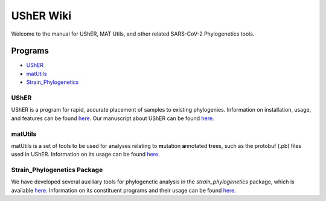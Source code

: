 ***************
UShER Wiki
***************

Welcome to the manual for UShER, MAT Utils, and other related SARS-CoV-2 Phylogenetics tools.

=================
Programs
=================
* UShER_
* matUtils_
* Strain_Phylogenetics_



.. _UShER:


UShER
=================

.. image:: usher_logo.png
    :width: 500px
    :align: center

UShER is a program for rapid, accurate placement of samples to existing phylogenies. Information on installation, usage, and features can be found `here <https://usher-wiki.readthedocs.io/en/latest/UShER.html>`_. Our manuscript about UShER can be found `here <https://www.biorxiv.org/content/10.1101/2020.09.26.314971v1.abstract>`_.



.. _matUtils:


matUtils
============

matUtils is a set of tools to be used for analyses relating to **m**\ utation\  **a**\ nnotated\  **t**\ rees, such as the protobuf (.pb) files used in UShER. Information on its usage can be found `here <https://usher-wiki.readthedocs.io/en/latest/matUtils.html>`_.



.. _Strain_Phylogenetics:


Strain_Phylogenetics Package
================================

We have developed several auxiliary tools for phylogenetic analysis in the *strain_phylogenetics* package, which is available `here <https://github.com/yatisht/strain_phylogenetics>`_. Information on its constituent programs and their usage can be found `here <https://usher-wiki.readthedocs.io/en/latest/Strain_Phylogenetics.html>`_.
